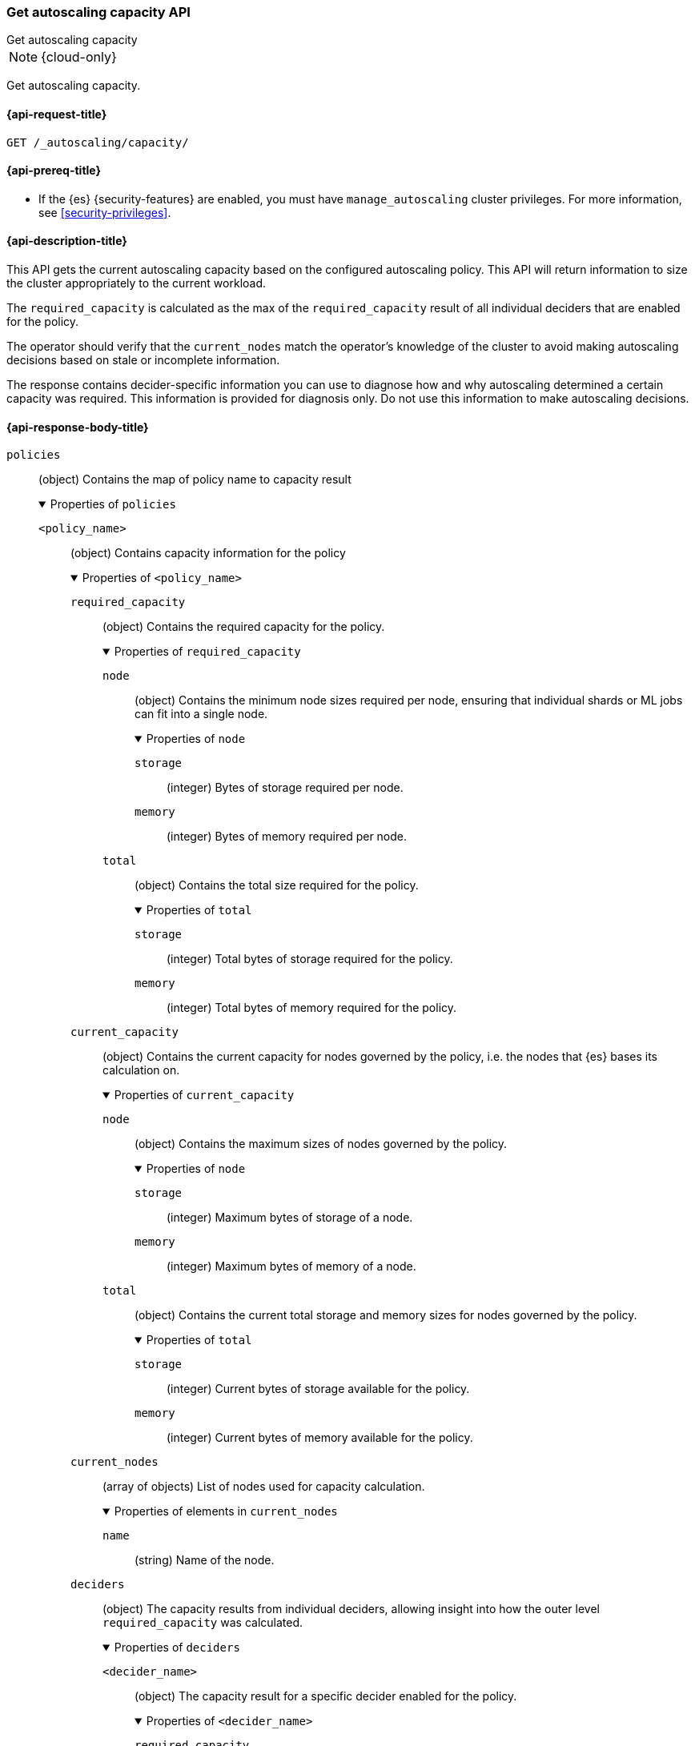 [role="xpack"]
[[autoscaling-get-autoscaling-capacity]]
=== Get autoscaling capacity API
++++
<titleabbrev>Get autoscaling capacity</titleabbrev>
++++

NOTE: {cloud-only}

Get autoscaling capacity.

[[autoscaling-get-autoscaling-capacity-request]]
==== {api-request-title}

[source,console]
--------------------------------------------------
GET /_autoscaling/capacity/
--------------------------------------------------
// TEST

[[autoscaling-get-autoscaling-capacity-prereqs]]
==== {api-prereq-title}

* If the {es} {security-features} are enabled, you must have
`manage_autoscaling` cluster privileges. For more information, see
<<security-privileges>>.

[[autoscaling-get-autoscaling-capacity-desc]]
==== {api-description-title}

This API gets the current autoscaling capacity based on the configured
autoscaling policy. This API will return information to size the cluster
appropriately to the current workload.

The `required_capacity` is calculated as the max of the `required_capacity`
result of all individual deciders that are enabled for the policy.

The operator should verify that the `current_nodes` match
the operator's knowledge of the cluster to avoid making autoscaling decisions
based on stale or incomplete information.

The response contains decider-specific information you can use to diagnose how
and why autoscaling determined a certain capacity was required. This information
is provided for diagnosis only. Do not use this information to make autoscaling
decisions.

[role="child_attributes"]
[[autoscaling-get-autoscaling-capacity-api-response-body]]
==== {api-response-body-title}

`policies`::
(object)
Contains the map of policy name to capacity result
+
.Properties of `policies`
[%collapsible%open]
====
`<policy_name>`::
(object)
Contains capacity information for the policy
+
.Properties of `<policy_name>`
[%collapsible%open]
=====
`required_capacity`::
(object)
Contains the required capacity for the policy.
+
.Properties of `required_capacity`
[%collapsible%open]
======
`node`::
(object)
Contains the minimum node sizes required per node, ensuring that individual
shards or ML jobs can fit into a single node.
+
.Properties of `node`
[%collapsible%open]
=======
`storage`::
(integer)
Bytes of storage required per node.

`memory`::
(integer)
Bytes of memory required per node.

=======
`total`::
(object)
Contains the total size required for the policy.
+
.Properties of `total`
[%collapsible%open]
=======
`storage`::
(integer)
Total bytes of storage required for the policy.

`memory`::
(integer)
Total bytes of memory required for the policy.
=======
======
`current_capacity`::
(object)
Contains the current capacity for nodes governed by the policy, i.e. the nodes
that {es} bases its calculation on.
+
.Properties of `current_capacity`
[%collapsible%open]
======
`node`::
(object)
Contains the maximum sizes of nodes governed by the policy.
+
.Properties of `node`
[%collapsible%open]
=======
`storage`::
(integer)
Maximum bytes of storage of a node.

`memory`::
(integer)
Maximum bytes of memory of a node.

=======
`total`::
(object)
Contains the current total storage and memory sizes for nodes governed by the policy.
+
.Properties of `total`
[%collapsible%open]
=======
`storage`::
(integer)
Current bytes of storage available for the policy.

`memory`::
(integer)
Current bytes of memory available for the policy.
=======
======
`current_nodes`::
(array of objects)
List of nodes used for capacity calculation.
+
.Properties of elements in `current_nodes`
[%collapsible%open]
======
`name`::
(string)
Name of the node.
======
`deciders`::
(object)
The capacity results from individual deciders, allowing insight into how the
outer level `required_capacity` was calculated.
+
.Properties of `deciders`
[%collapsible%open]
=======
`<decider_name>`::
(object)
The capacity result for a specific decider enabled for the policy.
+
.Properties of `<decider_name>`
[%collapsible%open]
========
`required_capacity`::
(object)
Required capacity determined by the decider.
+
.Properties of `required_capacity`
[%collapsible%open]
=========
`node`::
(object)
Contains the minimum node sizes required per node, ensuring that individual
shards or {ml} jobs can fit into a single node.
+
.Properties of `node`
[%collapsible%open]
==========
`storage`::
(integer)
Bytes of storage required per node.

`memory`::
(integer)
Bytes of memory required per node.

==========
`total`::
(object)
Contains the total size required for the policy.
+
.Properties of `total`
[%collapsible%open]
==========
`storage`::
(integer)
Total bytes of storage required for the policy.

`memory`::
(integer)
Total bytes of memory required for the policy.
==========
=========
`reason_summary`::
(string)
Description of the basis for the decider's result.

`reason_details`::
(object)
A per-decider structure containing details about the basis for the deciders' result.
The contents should not be relied on for application purposes and are not subject
to backwards compatibility guarantees.
========
=======
=====
====

[[autoscaling-get-autoscaling-capacity-examples]]
==== {api-examples-title}

This example retrieves the current autoscaling capacity.

[source,console]
--------------------------------------------------
GET /_autoscaling/capacity
--------------------------------------------------
// TEST

The API returns the following result:

[source,console-result]
--------------------------------------------------
{
  "policies" : {
    "hot_content" : {
      "required_capacity" : {
        "node" : {
          "storage" : 1162133568
        },
        "total" : {
          "storage" : 193273528320
        }
      },
      "current_capacity" : {
        "node" : {
          "storage" : 193273528320,
          "memory" : 4294967296
        },
        "total" : {
          "storage" : 193273528320,
          "memory" : 4294967296
        }
      },
      "current_nodes" : [
        {
          "name" : "instance-0000000006"
        }
      ],
      "deciders" : {
        "proactive_storage" : {
          "required_capacity" : {
            "node" : {
              "storage" : 1162133568
            },
            "total" : {
              "storage" : 193273528320
            }
          },
          "reason_summary" : "storage ok",
          "reason_details" : {
            "reason" : "storage ok",
            "unassigned" : 0,
            "assigned" : 0,
            "forecasted" : 0,
            "forecast_window" : "30m"
          }
        },
        "reactive_storage" : {
          "required_capacity" : {
            "node" : {
              "storage" : 1162133568
            },
            "total" : {
              "storage" : 193273528320
            }
          },
          "reason_summary" : "storage ok",   <1>
          "reason_details" : {
            "reason" : "storage ok",         
            "unassigned" : 0,
            "assigned" : 0
          }
        }
      }
    },
    "warm" : {
      "required_capacity" : {
        "node" : {
          "storage" : 0
        },
        "total" : {
          "storage" : 0
        }
      },
      "current_capacity" : {
        "node" : {
          "storage" : 0,
          "memory" : 0
        },
        "total" : {
          "storage" : 0,
          "memory" : 0
        }
      },
      "current_nodes" : [ ],
      "deciders" : {
        "reactive_storage" : {
          "required_capacity" : {
            "node" : {
              "storage" : 0
            },
            "total" : {
              "storage" : 0
            }
          },
          "reason_summary" : "storage ok",
          "reason_details" : {
            "reason" : "storage ok",
            "unassigned" : 0,
            "assigned" : 0
          }
        }
      }
    },
    "cold" : {
      "required_capacity" : {
        "node" : {
          "storage" : 0
        },
        "total" : {
          "storage" : 0
        }
      },
      "current_capacity" : {
        "node" : {
          "storage" : 0,
          "memory" : 0
        },
        "total" : {
          "storage" : 0,
          "memory" : 0
        }
      },
      "current_nodes" : [ ],
      "deciders" : {
        "reactive_storage" : {
          "required_capacity" : {
            "node" : {
              "storage" : 0
            },
            "total" : {
              "storage" : 0
            }
          },
          "reason_summary" : "storage ok",  
          "reason_details" : {
            "reason" : "storage ok",        
            "unassigned" : 0,               
            "assigned" : 0
          }
        }
      }
    },
    "frozen" : {
      "required_capacity" : {
        "total" : {
          "storage" : 0,
          "memory" : 0
        }
      },
      "current_capacity" : {
        "node" : {
          "storage" : 0,
          "memory" : 0
        },
        "total" : {
          "storage" : 0,
          "memory" : 0
        }
      },
      "current_nodes" : [ ],
      "deciders" : {
        "frozen_existence" : {
          "required_capacity" : {
            "total" : {
              "storage" : 0,
              "memory" : 0
            }
          },
          "reason_summary" : "indices []",
          "reason_details" : {
            "indices" : [ ]
          }
        },
        "frozen_shards" : {
          "required_capacity" : {
            "total" : {
              "memory" : 0
            }
          },
          "reason_summary" : "shard count [0]",
          "reason_details" : {
            "shards" : 0
          }
        },
        "frozen_storage" : {
          "required_capacity" : {
            "total" : {
              "storage" : 0
            }
          },
          "reason_summary" : "total data set size [0]",
          "reason_details" : {
            "total_data_set_size" : 0
          }
        }
      }
    },
    "ml" : {
      "required_capacity" : {
        "node" : {
          "storage" : 0,
          "memory" : 0
        },
        "total" : {
          "storage" : 0,
          "memory" : 0
        }
      },
      "current_capacity" : {
        "node" : {
          "storage" : 0,
          "memory" : 0
        },
        "total" : {
          "storage" : 0,
          "memory" : 0
        }
      },
      "current_nodes" : [ ],
      "deciders" : {
        "ml" : {
          "required_capacity" : {
            "node" : {
              "storage" : 0,
              "memory" : 0
            },
            "total" : {
              "storage" : 0,
              "memory" : 0
            }
          },
          "reason_summary" : "Requesting scale down as tier and/or node size could be smaller",
          "reason_details" : {
            "waiting_analytics_jobs" : [ ],
            "waiting_anomaly_jobs" : [ ],
            "waiting_models" : [ ],
            "configuration" : { },
            "perceived_current_capacity" : {
              "node" : {
                "memory" : 0
              },
              "total" : {
                "memory" : 0
              }
            },
            "required_capacity" : {
              "node" : {
                "storage" : 0,
                "memory" : 0
              },
              "total" : {
                "storage" : 0,
                "memory" : 0
              }
            },
            "reason" : "Requesting scale down as tier and/or node size could be smaller"
          }
        }
      }
    }
  }
}
----
<1> One possible reason showing "current capacity not available".  It could 
mean required capacity is not available, or cluster may have the setting
`"use_disk_threshold"` set to `false`.
--------------------------------------------------
